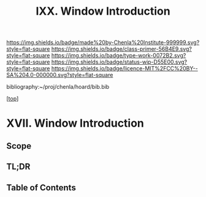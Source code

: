 #   -*- mode: org; fill-column: 60 -*-

#+TITLE: IXX. Window Introduction
#+STARTUP: showall
#+TOC: headlines 4
#+PROPERTY: filename

[[https://img.shields.io/badge/made%20by-Chenla%20Institute-999999.svg?style=flat-square]] 
[[https://img.shields.io/badge/class-primer-56B4E9.svg?style=flat-square]]
[[https://img.shields.io/badge/type-work-0072B2.svg?style=flat-square]]
[[https://img.shields.io/badge/status-wip-D55E00.svg?style=flat-square]]
[[https://img.shields.io/badge/licence-MIT%2FCC%20BY--SA%204.0-000000.svg?style=flat-square]]

bibliography:~/proj/chenla/hoard/bib.bib

[[[../index.org][top]]] 

* XVII. Window Introduction
:PROPERTIES:
:CUSTOM_ID:
:Name:     /home/deerpig/proj/chenla/warp/20/intro.org
:Created:  2018-04-11T18:21@Prek Leap (11.642600N-104.919210W)
:ID:       6bcd51ec-2534-4a0b-a15e-ed2cf45485eb
:VER:      576717781.804728231
:GEO:      48P-491193-1287029-15
:BXID:     proj:JWL7-1040
:Class:    primer
:Type:     work
:Status:   wip
:Licence:  MIT/CC BY-SA 4.0
:END:

** Scope
** TL;DR
** Table of Contents

